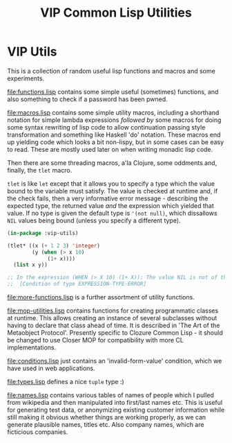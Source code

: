 #+TITLE: VIP Common Lisp Utilities

* VIP Utils
This is a collection of random useful lisp functions and macros and
some experiments.

file:functions.lisp contains some simple useful (sometimes) functions,
and also something to check if a password has been pwned. 

file:macros.lisp contains some simple utility macros, including a
shorthand notation for simple lambda expressions /followed by/ some
macros for doing some syntax rewriting of lisp code to allow
continuation passing style transformation and something like Haskell
'do' notation. These macros end up yielding code which looks a bit
non-lispy, but in some cases can be easy to read. These are mostly
used later on when writing monadic lisp code.

Then there are some threading macros, a'la Clojure, some oddments and,
finally, the ~tlet~ macro. 

~tlet~ is like ~let~ except that it allows you to specify a type which
the value bound to the variable must satisfy. The value is checked at
runtime and, if the check fails, then a very informative error
message - describing the expected type, the returned value /and/ the
expression which yielded that value. If no type is given the default
type is ~'(not null)~, which dissallows ~NIL~ values being bound
(unless you specify a different type). 

#+begin_src lisp
(in-package :vip-utils)

(tlet* ((x (+ 1 2 3) 'integer)
        (y (when (> x 10)
             (1+ x))))
  (list x y))

;; In the expression (WHEN (> X 10) (1+ X)): The value NIL is not of the expected type (NOT NULL).
;;  [Condition of type EXPRESSION-TYPE-ERROR]

#+end_src

file:more-functions.lisp is a further assortment of utility functions. 

file:mop-utilities.lisp contains functions for creating programmatic
classes at runtime. This allows creating an instance of several
subclasses without having to declare that class ahead of time. It is
described in 'The Art of the Metaobject Protocol'. Presently specific
to Clozure Common Lisp - it should be changed to use Closer MOP for
compatibility with more CL implementations. 

file:conditions.lisp just contains an 'invalid-form-value' condition,
which we have used in web applications. 

file:types.lisp defines a nice ~tuple~ type :)  

file:names.lisp contains various tables of names of people which I
pulled from wikipedia and then manipulated into first/last names
etc. This is useful for generating test data, or anonymizing existing
customer information while still making it obvious whether things are
working properly, as we can generate plausible names, titles etc. Also
company names, which are ficticious companies. 
